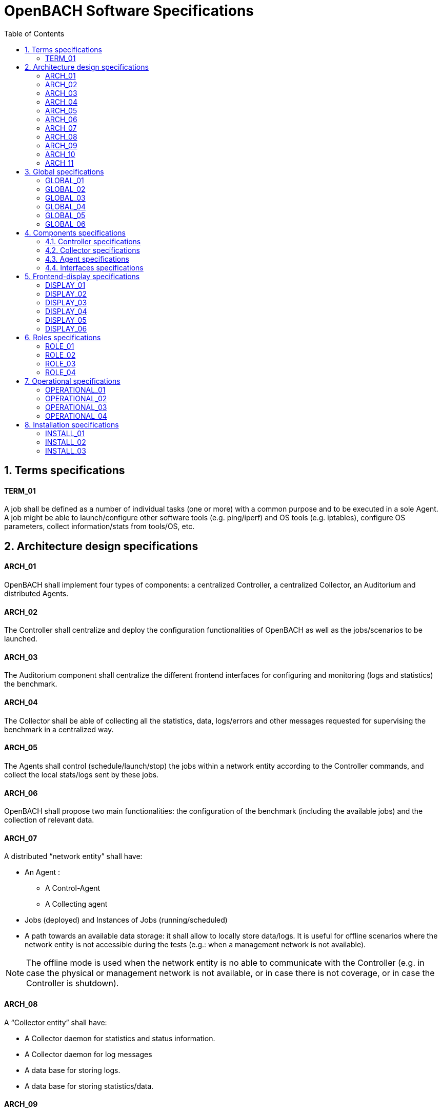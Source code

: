 :sectnums:
:sectnumlevels: 2

= OpenBACH Software Specifications
:toc:
:imagesdir: images
:doctype: book
:source-highlighter: coderayz
:listing-caption: Listing
// Uncomment next line to set page size (default is Letter)
:pdf-page-size: A4


== Terms specifications

==== TERM_01
A job shall be defined as a number of individual tasks (one or more) with a common purpose and to be executed in a sole Agent. A job might be able to launch/configure other software tools (e.g. ping/iperf) and OS tools (e.g. iptables), configure OS parameters, collect information/stats from tools/OS, etc.

== Architecture design specifications

==== ARCH_01
OpenBACH shall implement four types of components: a centralized Controller, a centralized Collector, an Auditorium and distributed Agents.

==== ARCH_02
The Controller shall centralize and deploy the configuration functionalities of OpenBACH as well as the jobs/scenarios to be launched.

==== ARCH_03
The Auditorium component shall centralize the different frontend interfaces for configuring and monitoring (logs and statistics) the benchmark.

==== ARCH_04
The Collector shall be able of collecting all the statistics, data, logs/errors and other messages requested for supervising the benchmark in a centralized way.


==== ARCH_05
The Agents shall control (schedule/launch/stop) the jobs within a network entity according to the Controller commands, and collect the local stats/logs sent by these jobs.

==== ARCH_06
OpenBACH shall propose two main functionalities: the configuration of the benchmark (including the available jobs) and the collection of relevant data.

==== ARCH_07
A distributed “network entity” shall have:

* An Agent :
** A Control-Agent
** A Collecting agent
* Jobs (deployed) and Instances of Jobs (running/scheduled)
* A path towards an available data storage: it shall allow to locally store data/logs. It is useful for offline scenarios where the network entity is not accessible during the tests (e.g.: when a management network is not available).

NOTE: The offline mode is used when the network entity is no able to communicate with the Controller (e.g. in case the physical or management network is not available, or in case there is not coverage, or in case the Controller is shutdown).


==== ARCH_08
A “Collector entity” shall have:

* A Collector daemon for statistics and status information.
* A Collector daemon for log messages
* A data base for storing logs.
* A data base for storing statistics/data.

==== ARCH_09
A “Controller entity” shall have:

* A backend (web server)
* A daemon (openbach-conductor).
* A data Storage managed by the backend for storing information related to the benchmark (available agents and entities information, information of jobs available, status of Jobs instances, scenarios, etc).


==== ARCH_10
An “Auditorium entity” shall have several frontends: one per type of display (configuration of benchmark, statistics display and logs display). In particular:

* A frontend of configuration (web interface)
* A python scripts interface
* A dashboard frontend for real-time statistics dashboard (web interface)
* A dashboard frontend for real-time log messages (web interface)
* A frontend for plotting offline and post-processed data (web interface).

==== ARCH_11
A “User entity” entity shall dispose of:

* A web browser (Chrome/Firefox) client to access the different available frontends.
* Linux/Unix shell terminals for jobs/scenarios configuration (related to the Python script frontend).

== Global specifications

==== GLOBAL_01
The benchmark shall be based as much as possible on open-source components

==== GLOBAL_02
The benchmark shall be able to be implemented for different types of equipment, applications, servers, clients, hardware and software, with minimal adaptation effort.

==== GLOBAL_03
The benchmark shall be easily scalable to allow:

* the adaptation to new network architectures and services
* the integration of new components
* the integration of new metrology functions.

==== GLOBAL_04
OpenBACH shall have a modular structure to facilitate the addition of new software tools.

==== GLOBAL_05
The Agent-Job interface shall be easily expandable in order to add new monitoring parameters to be collected and/or new tasks to be performed.

==== GLOBAL_06
All components and entities of the benchmark shall be synchronized by means of a time server with a precision of at least 10ms.


== Components specifications
=== Controller specifications

==== CONTROLLER_01
By means of the configuration frontends, the user shall be able to ask for different types of information regarding Agents and Jobs, in particular, the user shall be able to ask for:

* the list of Agents installed and their status (running/not running)
* the list of Jobs that might be installed in an Agent (i.e. available for installation in OpenBACH). This might help a user decide the jobs that can be installed.
* the list of jobs available in each Agent (not necessarily running, only available)
* the list of job instances1 per Job that are scheduled/started for each Agent.
* The scenarios available.
* The list of scenario instances scheduled/started and their status.



==== CONTROLLER_02
The tasks that a user shall be able to carry out are:

* Install/uninstall Agents in the network entities.
* Install/remove a job to/from an Agent
* Schedule/start/stop a job instance in an Agent with different configuration parameters.
* Create/delete/modify scenarios.
* Start/stop a scenario instance over different Agents.
* After the implementation of a new Job performed by a user, the user shall be able to make the Job available for installation.

==== CONTROLLER_03
The benchmark shall implement two different configuration frontends, one for basic users, which will perform different tasks through the web interface, and a second frontend, based on python scripts, allowing for more flexibility and implemented for advanced users

==== CONTROLLER_04
Both frontends shall be able to call/use with the same functions implemented in the backend.

==== CONTROLLER_05
The communication between the Backend and the configuration frontends shall be carried out via an HTTP Restful API.

==== CONTROLLER_06
All the responses of the backend shall be implemented in JSON format.

==== CONTROLLER_07
The web interface dedicated to configuration of the benchmark shall:

* Display the status of the registered network entities (with Agents) and the collector.
* Display the available jobs per Agent and their status.
* Be able to configure, launch/schedule/stop the Jobs.
* Configure, display and launch/schedule/stop the available scenarios/job instances (by means of the openbach-function of the backend).
* Be able to activate/deactivate the available statistics.
* Be able to activate/deactivate the logs (and change the log level).

==== CONTROLLER_08
A user shall be able to launch a sole python function in the CLI (Command Line Interface)

==== CONTROLLER_09
The user shall be also able to write a script python with a certain level of flexibility, i.e.:

* Configure/Schedule different jobs over different Agents (by means of calling the backend function)
* Allow conditional sentences (if/else), loops, breaks, etc.

==== CONTROLLER_10
The user shall be able to execute the function or the script by different means:

* By logging into the Controller entity (via a SSH session or directly).
* By sending the HTTP requests to the port 80 of the Controller-backend (webserver).


==== CONTROLLER_11
OpenBACH shall use the following date/time format (1ms precision):
YYYY-MM-DD hh:mm:ss.msmsms

==== CONTROLLER_12
The backend design shall follow the Model-View-Controller (MVC) architectural pattern.

==== CONTROLLER_13
A webserver shall be set up in front of the MVC pattern in order to handle the user requests (from frontend).

==== CONTROLLER_14
The controller (of the MVC architecture) shall be in charge of receiving inputs and data from user and convert them to commands for the views.

==== CONTROLLER_15
The model shall be in charge of managing and accessing the database.

==== CONTROLLER_16
The view shall contain the ways to set, compute or manipulate information in order to send an output representation of required data.

==== CONTROLLER_17
The backend views shall be able to:

* add/install (delete/remove) Agents and Jobs to/from the benchmark
* list the available Agents and the available jobs per Agent.
* create/modify/delete a scenario.
* configure/launch/stop scenario instances.
* List the available scenario and scenario instances and their status.
* send commands of schedule/start/stop of Jobs instances to the corresponding Agents .
* list the scheduled/started job instances and their status.

==== CONTROLLER_18
The model shall handle one database that belongs to the backend, to save user information, agents status, a jobs list per Agent, job instances status, scenarios (and scenario instances) information and status, etc

==== CONTROLLER_19
Backend shall implement two types of functions allowing to update the database:

* Request status: allowing to request to an Agent the status of itself, a job or an instance. The Agent shall send this information to the Collector (via the collecting functionalities of OpenBACH).
* Pull status from Collector database: allowing to query the Collector database in order to get the required information of an Agent/Job/Job instance.

==== CONTROLLER_20
The backend shall implement the following openbach-functions:

* install_agent
* uninstall_agent
* list_agents
* status_agents
* add_job
* del_job
* list_jobs
* get_job_help
* install_job
* uninstall_job
* status_jobs
* list_installed_jobs
* start_job_instance
* stop_job_instance
* restart_job_instance
* status_job_instance
* list_job_instances

==== CONTROLLER_21
The JSON output format of a list of job instances shall be as follows:

[source,json,numbered]
----
{'agents': [{'address': '172.20.0.81',
             'name': '',
             'status': 'Available',
             'update_status': '2016-04-12T14:56:55.145Z'}]}
----

==== CONTROLLER_22
The JSON output format of a list of Jobs shall be as follows:

[source,json,numbered]
----
{'jobs': ['rate_monitoring',
          'cwnd_monitoring',
          'ping',
          'http2_client',
          'http2_server']}
----

==== CONTROLLER_23
The JSON output format of a list of installed jobs shall be as follows:

[source,json,numbered]
----
{'agent': '172.20.0.81',
 'installed_jobs': [{'name': 'rate_monitoring',
                     'update_status': '2016-04-12T15:03:40.034Z'},
                    {'name': 'http2_client',
                     'update_status': '2016-04-13T13:01:19.623Z'},
                    {'name': 'ping',
                     'update_status': '2016-04-13T13:01:28.537Z'}]}
----

==== CONTROLLER_24
The JSON output format of a list of Instances shall be as follows:

[source,json,numbered]
----
{'instances': [{'address': '172.20.0.81',
                'installed_job': [{'instances': [{'arguments': '2 OUTPUT -p tcp --dport 5001 -d 172.20.0.83',
                                                  'id': 7,
                                                  'status': 'started',
                                                  'update_status': '2016-04-13T13:04:41.516Z'}],
                                   'job_name': 'rate_monitoring'},
                                  {'instances': [],
                                   'job_name': 'http2_client'},
                                  {'instances': [{'arguments': '172.20.0.83',
                                                  'id': 8,
                                                  'status': 'started',
                                                  'update_status': '2016-04-13T13:05:30.724Z'},
                                                 {'arguments': '172.20.0.84',
                                                  'id': 9,
                                                  'status': 'started',
                                                  'update_status': '2016-04-13T13:05:38.638Z'}],
                                   'job_name': 'ping'}]}]}

----

==== CONTROLLER_28
The JSON message between the configuration frontends and the backend for describing a scenario shall follow the format below:

[source,json,numbered]
----
{ "name": "Ping",
  "description": "First scenario (for test)",
  "args": [ { "name": "duration", "type": "int", "description": "duree des pings" } ],
  "body": { "parameters": [ { "name": "agentA", "value": "172.20.42.167", "type": "ip" },
                            { "name": "agentB", "value": "172.20.42.90", "type": "ip" },
                            { "name": "job", "value": "ping", "type": "str" },
                            { "name": "duration", "value": "duration", "type": "arg" } ],
            "openbach_functions": [ { "name": "start_job_instance",
                                      "args": [ { "name": "agent_ip", "value": "agentA", "type": "parameter" },
                                                { "name": "job_name", "value": "job", "type": "parameter",
                                                  "args": [ { "name": "destination_ip", "value": ["agentB"], "type": ["parameter"] },
                                                            { "name": "duration", "value": ["duration"], "type": ["parameter"] } ] },
                                                { "name": "delta", "value": 5, "type": "int" } ],
                                      "wait": [ { "type": "launch", "id": [], "time": 0 },
                                                { "type": "finished", "id": [], "time": 0 } ],
                                      "id": 1 },
                                    { "name": "start_job_instance",
                                      "args": [ { "name": "agent_ip", "value": "agentB", "type": "parameter" },
                                                { "name": "job_name", "value": "job", "type": "parameter",
                                                  "args": [ { "name": "destination_ip", "value": ["agentA"], "type": ["parameter"] },
                                                            { "name": "duration", "value": ["duration"], "type": ["parameter"] } ] },
                                                { "name": "delta", "value": 10, "type": "int" } ],
                                      "wait": [ { "type": "launch", "id": [], "time": 0 },
                                                { "type": "finished", "id": [1], "time": 0 } ],
                                      "id": 2 }
                                  ]
          }
}
----


==== CONTROLLER_29
It shall be possible to replay stored scenarios/test campaigns by simply changing the starting reference date/time.

==== CONTROLLER_30
It shall also be possible to copy an existing scenario and modify it.


=== Collector specifications

==== COLLECTOR_01
The Collector shall be able to receive two types of stream messages: logs and stats/metrics. Each type of stream shall implement its own daemon and its own database.

==== COLLECTOR_02
The Collector shall implement a daemon listening for new messages and a data base with efficient search mechanisms an access features.

==== COLLECTOR_03
The Collector daemon shall listen on a UDP/TCP socket for new incoming messages from the Agents.

==== COLLECTOR_04
The Collector database shall implement an HTTP API for writing/querying new data.

=== Agent specifications

==== AGENT_01
The Agent shall implement two main functions:

* Control and configuration of the Agent (and its jobs), named Control-Agent.
* Collection of statistics and log messages, Named Collect-Agent.

==== AGENT_02
A reliable communication protocol shall be used to receive the commands and configuration from the Controller.

==== AGENT_03
The Control-Agent shall be in charge of scheduling, executing, checking and stopping the Job instances available in the network entity.

==== AGENT_04
The Control-Agent shall implement:

* A daemon for centralizing the tasks/jobs control (“openbach-agent”),
* a generic small bash script (“openbach-baton”) that the Controller uses to communicate with the daemon, and
* a scheduler (integrated in the daemon “openbach-agent” and based on the Python library “apscheduler”) for launching/scheduling the tasks of the daemon.


==== AGENT_05
The Control-Agent shall implement the following features:

* The Agent shall be based on a request-to-do policy, i.e. it shall perform tasks only when the Controller asks for.
* The Agent is designed to be able to receive different types of commands (related to the “openbach-function”) from the Controller.
* Within the command, the Agent may receive start/stop date/time information from the Controller, so that it will know when to execute the “agent-function” associated to.
* Depending on the command type, other options can be used as described below.
* The Agent shall manage the scheduler locally, so that it will be able to control the whole execution/status of the agent-actions.
* The Agent scheduler shall be able to execute the agent-actions with one millisecond accuracy.


==== AGENT_06
The Control-Agent shall accept the following commands from the Collector:

* add_job_agent *job_name* …
* start_job_instance_agent *job_name* …
* status_job_instance_agent *job_name* …
* stop_job_instance_agent *job_name* …
* restart_job_instance_agent *job_name* …
* del_job_instance_agent *job_name* …
* list_jobs_agent …

==== AGENT_07
A configuration file for each job shall be implemented. This configuration file shall be used for verification purposes
(e.g. check arguments/parameters/options accepted by the job) and making a job persistent (once it has been installed). The configuration file
format shall include 4 sections (general information, the os requirements, the accepted arguments and the to be produced statistics):[source,json]
----
---
general:
  name:            fping
  description: >
      This Job executes the fping ...
  job_version:     0.1
  keywords:        [ping, fping, rate, rtt, round, trip, time]
  persistent:      true # <1>

os:
  linux:
    requirements:  'Ubuntu 14.04/16.04'
    command:       '/opt/openbach-jobs/fping/fping.py'  # <2>
    command_stop:

  windows:
    requirements:  'Windows 2010'
    command:       '...'
    command_stop:

arguments:  # <3>
  required:
    - name:        destination_ip
      type:        'ip'
      count:       1
      description: >
          The destination ip of the fping
  optional:
    - name:        count
      type:        'int'
      count:       1
      flag:        '-c'
      description: >
          Stop after sending count ECHO_REQUEST packets. Default is 3.
    - name:        interval
      type:        'int'
      count:       1
      flag:        '-i'
      description: >
          Wait interval seconds between sending each packet.

statistics:  # <4>
    - name:        rtt
      description: >
          The Round trip time of ICMP packets.
      frequency:   'every *count x interval* sent packets or every *duration* time'

----
<1> The persistent variable should be a Boolean. It indicates if the job shall run on background or if it will only execute some tasks and finish.
<2> Command to be executed by the “openbach-agent” daemon on the agent when starting the job instance. (i.e. the path to the job script)
<4> Accepted "required" and "optional" arguments
<3> Procuced statistics

==== AGENT_08
The Collect-Agent shall implement two different daemons for collecting/transmitting statistics (Rstats) and logs (Rsyslog).

* Rsyslog shall perform the logs collection
* Rstats shall perform the stats collection

==== AGENT_09
Two jobs shall be dedicated to the collecting tasks:

* Rsyslog job:  allowing to start/stop/restart/reload the Rsyslog daemon
* Rstats job:  allowing to start/stop/restart/reload the Rstats daemon

==== AGENT_10
Each Job shall be in charge of sending its own logs/statistics to the two corresponding daemons of the Collect-Agent (rsyslog or rstats).

==== AGENT_11
Rsyslog and Rstats shall use UDP/TCP socket to send the aggregated logs and stats to the Collector

==== AGENT_12
Each job shall have a rsyslog configuration file allowing to set the following parameters:

* Collector IP Address
* Logstash port:10514 (default port)
* Local log severity level (to locally store in the network entity)
* Remote log severity level (to send to the collector)
* Job Name

==== AGENT_13
The number and types of severity levels shall be the ones defined for Syslog standard messages, i.e.: Error, Warning, Informational and Debug.

==== AGENT_14
Rstats shall fulfill the following requirements:

* Aggregate the statistics/metrics sent from the available jobs.
* Time stamp each collected statistics with one millisecond accuracy.
* Relay the statistics to the Collector, and allow to activate/deactivate this option for each statistic.
* Locally store all statistics.


==== AGENT_15
Jobs shall use the following messages for communicating to Rstats:
* REGISTER_stat (init a new stat connection): “1 conf_file [database_name]”
* SEND_stat (send new value/s of a stat): to send: “2  id_stat  stat_name  timestamp  value_name  value  [value_name  value]*”
* RELOAD_stat (reload configuration file): “3  id_stat”

==== AGENT_16
The rstats job shall be able to reload all configuration files for updating the activation status of several statistics at once.

===  Interfaces specifications


==== INTERFACES_01
The components, databases, HMI, and different functional blocks shall use the following interface protocols/APIs for allowing robust and reliable communications:

* HTTP API for communicating to/from frontends and for accessing data bases.
* UNIX socket and TCP/UDP sockets for log/statistics transmission between Agents and Collector daemons, and between Jobs and Agents.
* SSH/SFTP sessions for communication between the Controller and the Agents.
* Bash commands for local communication without data transfer.

==== INTERFACES_02
The frontends (both for logs and statistics) for displaying the logs and statistics shall use a HTTP API provided by the stats/logs databases for getting the data to be displayed

==== INTERFACES_03
The Controller backend shall be able to query information stored in the statistics database regarding jobs status (scheduled/started/finished) by means of a proposed HTTP API.

== Frontend-display specifications

==== DISPLAY_01
OpenBACH shall offer a web interface (via Firefox/Google Chrome web browsers) for visualizing log messages on real-time.

==== DISPLAY_02
The Log messages displayed shall at least contain the following information:

* Time/date of log message collection
* Log level
* ID of the network entity (e.g. hostname)
* Name of the Job sending the log message
* Scenario ID and job instance ID (if they are generated by a job instance)
* The message

==== DISPLAY_03
The logs web interface shall propose tools allowing to perform:

* Logs research
* Logs filtering (e.g. filters for host machine, IP, job, log level, etc.)
* Different auto refresh intervals, from 5 seconds to several hours.
* Calculation of number of statistics per applied filter, per time window.

==== DISPLAY_04
OpenBACH shall offer a web interface (via Firefox/Google Chrome web browsers) for visualizing statistics/metrics on real-time.

==== DISPLAY_05
The statistics name shown in the web interface shall be able to be chosen depending on:

* The statistic name (Job name)
* The ID of the network entity (e.g. hostname)
* The time/date of data sample
* Scenario ID and job instance ID
* The data


==== DISPLAY_06
The stats web interface shall propose tools allowing to perform:

* Statistics research per host and per job.
* Simple calculation such as maximum/minimum/average values.
* Different auto refresh intervals, from 5 seconds to several hours.
* Snapshot of the graphics (in order to share them or use them in documents.


==  Roles specifications

==== ROLE_01
OpenBACH shall implement different types of user profiles.

==== ROLE_02
A basic user shall be able to configure, schedule and check the status of the already installed Agents/Jobs of OpenBACH from the web interface

==== ROLE_03
An advanced user shall be able to install/configure/schedule Agents/Jobs from the web interface and from the Python scripts frontend.

==== ROLE_04
An admin user shall be able to create other user profiles, to install/reinstall the Controller/Collector and Agents, and perform all the other tasks of an advanced user.


== Operational specifications

==== OPERATIONAL_01
The benchmark shall be able to control and monitor at least 10 network entities (i.e. 10 Agents).

==== OPERATIONAL_02
The benchmark shall be able to display different groups of entities identified with a specific service type.
Note: A service type defines a group of network entities that allow to carry out the same test or group of tests (scenario).

==== OPERATIONAL_03
The benchmark shell be able to control at least 3 groups of entities (at the same time) identified by a service type.

==== OPERATIONAL_04
The Agent component (and all its functional blocks) shall keep the use of entity resources (CPU, RAM) to a minimum while fulfilling the benchmark requirements.


== Installation specifications


==== INSTALL_01
OpenBACH shall propose a user-friendly installation method on the wished network entities.

==== INSTALL_02
An already deployed OpenBACH shall be able to easily add new features (and consequently new Agents).

==== INSTALL_03
OpenBACH shall be able to add new Jobs without affecting the performance of other Jobs and entities.
